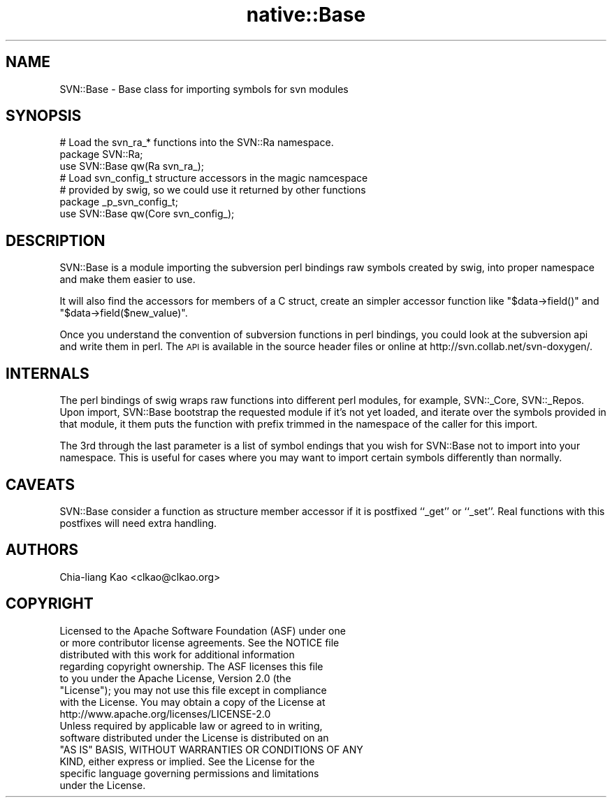 .\" Automatically generated by Pod::Man 4.09 (Pod::Simple 3.35)
.\"
.\" Standard preamble:
.\" ========================================================================
.de Sp \" Vertical space (when we can't use .PP)
.if t .sp .5v
.if n .sp
..
.de Vb \" Begin verbatim text
.ft CW
.nf
.ne \\$1
..
.de Ve \" End verbatim text
.ft R
.fi
..
.\" Set up some character translations and predefined strings.  \*(-- will
.\" give an unbreakable dash, \*(PI will give pi, \*(L" will give a left
.\" double quote, and \*(R" will give a right double quote.  \*(C+ will
.\" give a nicer C++.  Capital omega is used to do unbreakable dashes and
.\" therefore won't be available.  \*(C` and \*(C' expand to `' in nroff,
.\" nothing in troff, for use with C<>.
.tr \(*W-
.ds C+ C\v'-.1v'\h'-1p'\s-2+\h'-1p'+\s0\v'.1v'\h'-1p'
.ie n \{\
.    ds -- \(*W-
.    ds PI pi
.    if (\n(.H=4u)&(1m=24u) .ds -- \(*W\h'-12u'\(*W\h'-12u'-\" diablo 10 pitch
.    if (\n(.H=4u)&(1m=20u) .ds -- \(*W\h'-12u'\(*W\h'-8u'-\"  diablo 12 pitch
.    ds L" ""
.    ds R" ""
.    ds C` ""
.    ds C' ""
'br\}
.el\{\
.    ds -- \|\(em\|
.    ds PI \(*p
.    ds L" ``
.    ds R" ''
.    ds C`
.    ds C'
'br\}
.\"
.\" Escape single quotes in literal strings from groff's Unicode transform.
.ie \n(.g .ds Aq \(aq
.el       .ds Aq '
.\"
.\" If the F register is >0, we'll generate index entries on stderr for
.\" titles (.TH), headers (.SH), subsections (.SS), items (.Ip), and index
.\" entries marked with X<> in POD.  Of course, you'll have to process the
.\" output yourself in some meaningful fashion.
.\"
.\" Avoid warning from groff about undefined register 'F'.
.de IX
..
.if !\nF .nr F 0
.if \nF>0 \{\
.    de IX
.    tm Index:\\$1\t\\n%\t"\\$2"
..
.    if !\nF==2 \{\
.        nr % 0
.        nr F 2
.    \}
.\}
.\" ========================================================================
.\"
.IX Title "native::Base 3"
.TH native::Base 3 "2012-12-02" "perl v5.26.1" "User Contributed Perl Documentation"
.\" For nroff, turn off justification.  Always turn off hyphenation; it makes
.\" way too many mistakes in technical documents.
.if n .ad l
.nh
.SH "NAME"
SVN::Base \- Base class for importing symbols for svn modules
.SH "SYNOPSIS"
.IX Header "SYNOPSIS"
.Vb 3
\&    # Load the svn_ra_* functions into the SVN::Ra namespace.
\&    package SVN::Ra;
\&    use SVN::Base qw(Ra svn_ra_);
\&
\&    # Load svn_config_t structure accessors in the magic namcespace
\&    # provided by swig, so we could use it returned by other functions
\&    package _p_svn_config_t;
\&    use SVN::Base qw(Core svn_config_);
.Ve
.SH "DESCRIPTION"
.IX Header "DESCRIPTION"
SVN::Base is a module importing the subversion perl bindings raw
symbols created by swig, into proper namespace and make them easier to
use.
.PP
It will also find the accessors for members of a C struct, create an
simpler accessor function like \f(CW\*(C`$data\->field()\*(C'\fR and
\&\f(CW\*(C`$data\->field($new_value)\*(C'\fR.
.PP
Once you understand the convention of subversion functions in perl
bindings, you could look at the subversion api and write them in perl.
The \s-1API\s0 is available in the source header files or online at
http://svn.collab.net/svn\-doxygen/.
.SH "INTERNALS"
.IX Header "INTERNALS"
The perl bindings of swig wraps raw functions into different perl
modules, for example, SVN::_Core, SVN::_Repos. Upon import, SVN::Base
bootstrap the requested module if it's not yet loaded, and iterate
over the symbols provided in that module, it them puts the function
with prefix trimmed in the namespace of the caller for this import.
.PP
The 3rd through the last parameter is a list of symbol endings that
you wish for SVN::Base not to import into your namespace.  This is useful
for cases where you may want to import certain symbols differently than
normally.
.SH "CAVEATS"
.IX Header "CAVEATS"
SVN::Base consider a function as structure member accessor if it is
postfixed ``_get'' or ``_set''. Real functions with this postfixes
will need extra handling.
.SH "AUTHORS"
.IX Header "AUTHORS"
Chia-liang Kao <clkao@clkao.org>
.SH "COPYRIGHT"
.IX Header "COPYRIGHT"
.Vb 7
\&    Licensed to the Apache Software Foundation (ASF) under one
\&    or more contributor license agreements.  See the NOTICE file
\&    distributed with this work for additional information
\&    regarding copyright ownership.  The ASF licenses this file
\&    to you under the Apache License, Version 2.0 (the
\&    "License"); you may not use this file except in compliance
\&    with the License.  You may obtain a copy of the License at
\&
\&      http://www.apache.org/licenses/LICENSE\-2.0
\&
\&    Unless required by applicable law or agreed to in writing,
\&    software distributed under the License is distributed on an
\&    "AS IS" BASIS, WITHOUT WARRANTIES OR CONDITIONS OF ANY
\&    KIND, either express or implied.  See the License for the
\&    specific language governing permissions and limitations
\&    under the License.
.Ve
